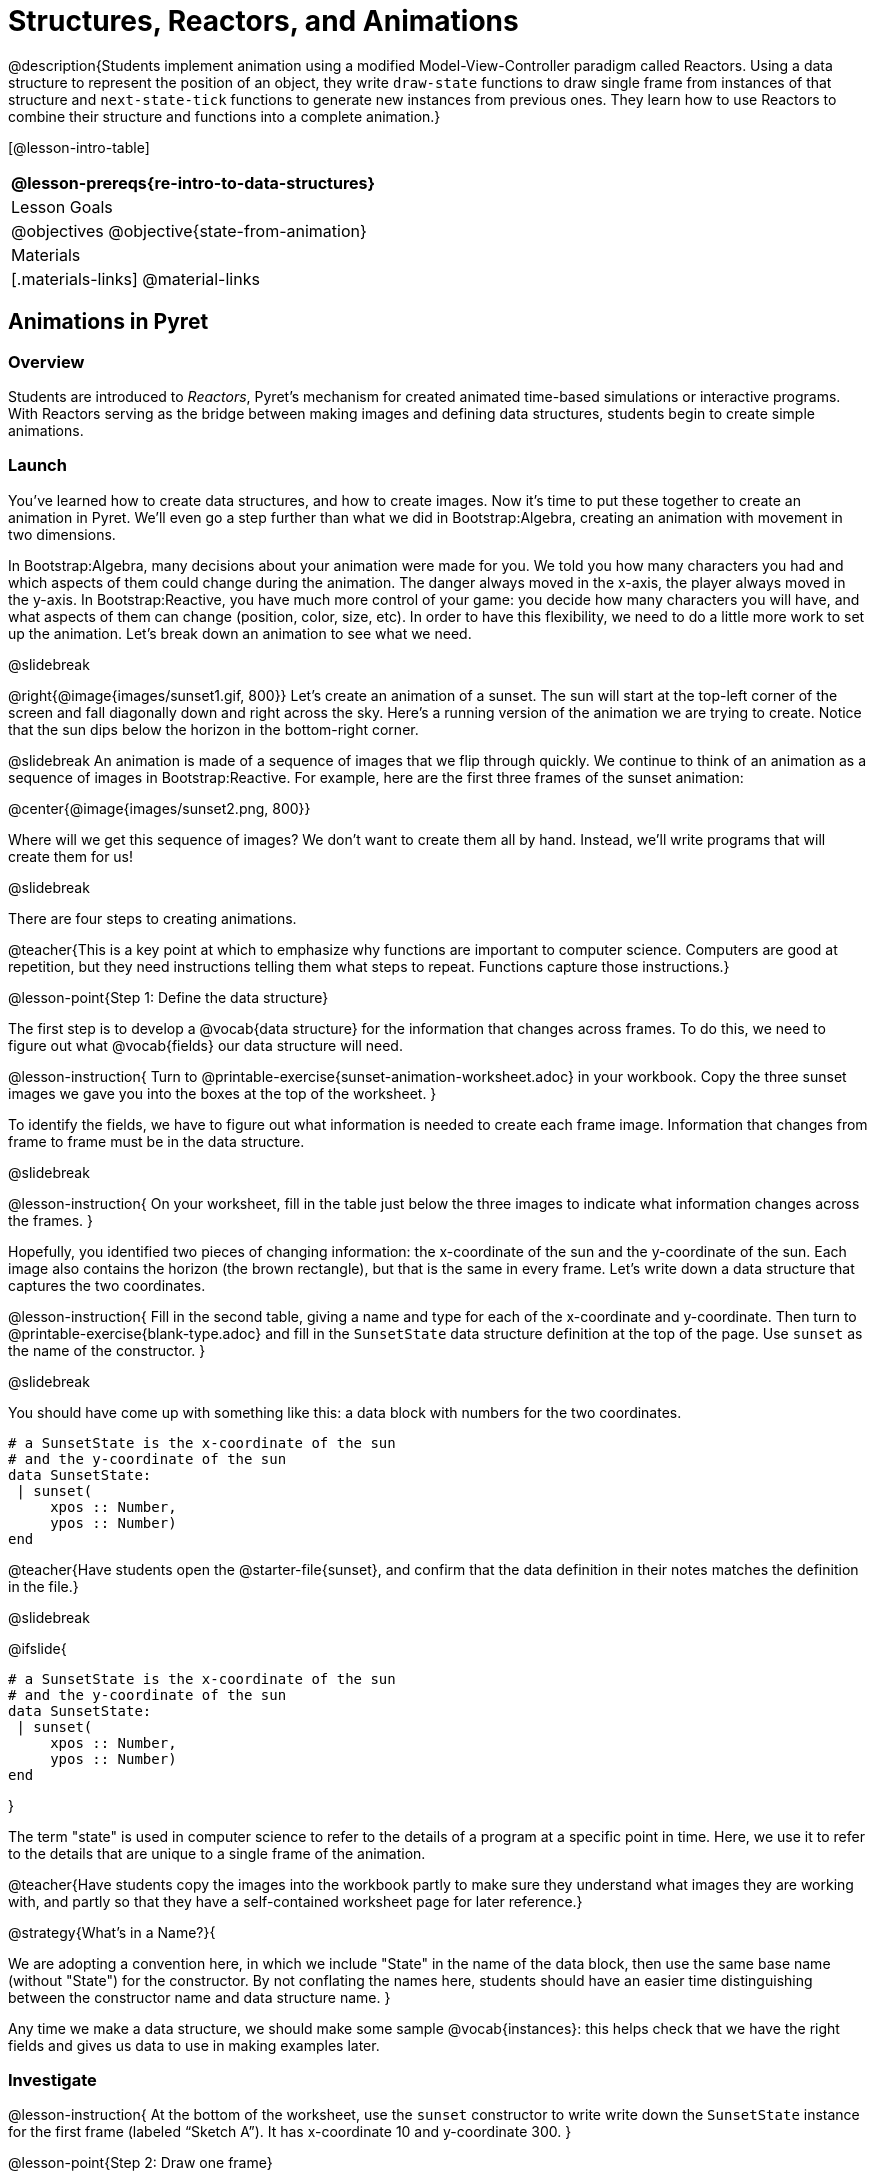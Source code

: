= Structures, Reactors, and Animations

@description{Students implement animation using a modified Model-View-Controller paradigm called Reactors. Using a data structure to represent the position of an object, they write `draw-state`  functions to draw single frame from instances of that structure and `next-state-tick` functions to generate new instances from previous ones. They learn how to use Reactors to combine their structure and functions into a complete animation.}

[@lesson-intro-table]
|===
@lesson-prereqs{re-intro-to-data-structures}

| Lesson Goals
|
@objectives
@objective{state-from-animation}


| Materials
|[.materials-links]
@material-links

|===

== Animations in Pyret

=== Overview
Students are introduced to _Reactors_, Pyret's mechanism for created animated time-based simulations or interactive programs. With Reactors serving as the bridge between making images and defining data structures, students begin to create simple animations.

=== Launch
You’ve learned how to create data structures, and how to create images. Now it’s time to put these together to create an animation in Pyret. We’ll even go a step further than what we did in Bootstrap:Algebra, creating an animation with movement in two dimensions.

In Bootstrap:Algebra, many decisions about your animation were made for you. We told you how many characters you had and which aspects of them could change during the animation. The danger always moved in the x-axis, the player always moved in the y-axis. In Bootstrap:Reactive, you have much more control of your game: you decide how many characters you will have, and what aspects of them can change (position, color, size, etc). In order to have this flexibility, we need to do a little more work to set up the animation. Let’s break down an animation to see what we need.

@slidebreak

@right{@image{images/sunset1.gif, 800}} Let’s create an animation of a sunset. The sun will start at the top-left corner of the screen and fall diagonally down and right across the sky. Here’s a running version of the animation we are trying to create. Notice that the sun dips below the horizon in the bottom-right corner.


@slidebreak
An animation is made of a sequence of images that we flip through quickly. We continue to think of an animation as a sequence of images in Bootstrap:Reactive. For example, here are the first three frames of the sunset animation:

@center{@image{images/sunset2.png, 800}}

Where will we get this sequence of images? We don’t want to create them all by hand. Instead, we'll write programs that will create them for us!

@slidebreak

There are four steps to creating animations.

@teacher{This is a key point at which to emphasize why functions are important to computer science. Computers are good at repetition, but they need instructions telling them what steps to repeat. Functions capture those instructions.}

@lesson-point{Step 1: Define the data structure}

The first step is to develop a @vocab{data structure} for the information that changes across frames. To do this, we need to figure out what @vocab{fields} our data structure will need.

@lesson-instruction{
Turn to @printable-exercise{sunset-animation-worksheet.adoc} in your workbook. Copy the three sunset images we gave you into the boxes at the top of the worksheet.
}

To identify the fields, we have to figure out what information is needed to create each frame image. Information that changes from frame to frame must be in the data structure.

@slidebreak

@lesson-instruction{
On your worksheet, fill in the table just below the three images to indicate what information changes across the frames.
}

Hopefully, you identified two pieces of changing information: the x-coordinate of the sun and the y-coordinate of the sun. Each image also contains the horizon (the brown rectangle), but that is the same in every frame. Let’s write down a data structure that captures the two coordinates.

@lesson-instruction{
Fill in the second table, giving a name and type for each of the x-coordinate and y-coordinate. Then turn to @printable-exercise{blank-type.adoc} and fill in the `SunsetState` data structure definition at the top of the page. Use `sunset` as the name of the constructor.
}

@slidebreak

You should have come up with something like this: a data block with numbers for the two coordinates.

```
# a SunsetState is the x-coordinate of the sun
# and the y-coordinate of the sun
data SunsetState:
 | sunset(
     xpos :: Number,
     ypos :: Number)
end
```

@teacher{Have students open the @starter-file{sunset}, and confirm that the data definition in their notes matches the definition in the file.}

@slidebreak

@ifslide{
```
# a SunsetState is the x-coordinate of the sun
# and the y-coordinate of the sun
data SunsetState:
 | sunset(
     xpos :: Number,
     ypos :: Number)
end
```
}

The term "state" is used in computer science to refer to the details of a program at a specific point in time. Here, we use it to refer to the details that are unique to a single frame of the animation.

@teacher{Have students copy the images into the workbook partly to make sure they understand what images they are working with, and partly so that they have a self-contained worksheet page for later reference.}

@strategy{What's in a Name?}{

We are adopting a convention here, in which we include "State" in the name of the data block, then use the same base name (without "State") for the constructor. By not conflating the names here, students should have an easier time distinguishing between the constructor name and data structure name.
}

Any time we make a data structure, we should make some sample @vocab{instances}: this helps check that we have the right fields and gives us data to use in making examples later.

=== Investigate

@lesson-instruction{
At the bottom of the worksheet, use the `sunset` constructor to write write down the `SunsetState` instance for the first frame (labeled "`Sketch A`"). It has x-coordinate 10 and y-coordinate 300.
}

@lesson-point{Step 2: Draw one frame}

The second step in making an animation is to write a function that consumes an instance of one state and produces the image for that instance. We call this function `draw-state`. For sunset, `draw-state` takes a `SunsetState` instance and produces an image with the sun at that location (dipping behind the horizon when low in the sky).

@slidebreak

@lesson-instruction{
Go to @printable-exercise{draw-state.adoc} in your workbook and develop the `draw-state` function described there. Type in your function and use it (in the interactions window) to draw several individual sunset frames.
}

You may have noticed that we used `SunsetState` instead of `sunset` as the domain name. Remember that `sunset` is just the name of the constructor, while `SunsetState` is the name of the type. We use `SunsetState` whenever we need a type name for the domain or range. 

@slidebreak

We can now draw one frame, but an animation needs many frames. How can we draw multiple frames?

Let’s simply the problem a bit: if you have the instance for one frame, how do we compute the instance for the next one?

Note we're not worried about how to produce the _image_ for the next frame. We only asked how to produce the next `SunsetState` instance. Why? We just wrote `draw-state`, which produces the image from a `SunsetState`. So if we can produce the instance for the next frame, we can use `draw-state` to produce the image.

@slidebreak

@lesson-point{Step 3: Produce the next frame instance}

The third step in making an animation is to write a function that consumes an instance of one state and produces the instance for the next state. We call this function `next-state-tick`. For sunset, `next-state-tick` takes a `SunsetState` instance and produces a `SunsetState` instance that is just a little lower in the sky.

@slidebreak

@lesson-instruction{
Go to @printable-exercise{next-state-tick.adoc} in your workbook and develop the `next-state-tick` function described there. Use the sample `SunsetState` instances that you developed in step 1 as you make your examples of the function. Then, type in the code you have so far (including the data definition for `SunsetState` into the sunset starter file, and make sure your examples are producing the expected answers.
}

Together, the `draw-state` and `next-state-tick` functions are the building blocks for an animation. To start to see how, let’s first use these two functions to create the first several frames of an animation by hand (then we’ll show you how to make more frames automatically).

@slidebreak

@lesson-instruction{
Evaluate each of the following expressions in the interactions window:

- `draw-state(sunset(10,300))`
- `next-state-tick(sunset(10,300))`

Now use `draw-state` on the result of `next-state-tick`, then call `next-state-tick` again:

- `draw-state(sunset(18,296))`
- `next-state-tick(sunset(18,296))`
- `draw-state(sunset(26,292))`
- `next-state-tick(sunset(26,292))`
}

@slidebreak

Do you see the sun getting lower in the sky from image to image? Do you see how we are creating a "`chain`" of images by alternating calls to `draw-state` and `next-state-tick`? We use `next-state-tick` to create the instance for a new frame, then use `draw-state` to produce the image for that frame.

@lesson-instruction{
Here’s another way to see the same sequence of expressions. Evaluate each of the following expressions in the interactions window:

- `draw-state(sunset(10,300))`
- `draw-state(next-state-tick(sunset(10,300)))`
- `draw-state(next-state-tick(next-state-tick(sunset(10,300))))`
- `draw-state(next-state-tick(next-state-tick(next-state-tick(sunset(10,300)))))`
}

@slidebreak

What does the second set of expressions do? Each one starts with the sun in the upper-left corner, calls `next-state-tick` one or more times to compute a new position for the sun, then draws the state.

Notice that this sequence only has us write down one `SunsetState` instance explicitly (the first one). All the others are computed from `next-state-tick`. If we could only get Pyret to keep making these calls for us, and to show us the images quickly one after the next, we’d have an animation!

@teacher{
These sequences show students how the two functions work together to create an animation. If you feel the second one that composes next-state-tick with itself many times is too complicated for your students, you can skip it. The goal of the second sequence is to show that we only need an initial instance and the two functions to generate a sequence of images that make up an animation.
}

@slidebreak

@lesson-point{Step 4: Define an animation with a reactor}

The fourth (and final) step in making an animation is to tell Pyret to create an animation using an initial `SunsetState` instance and our `draw-state` and `next-state-tick` functions. To do this, we need a new construct called a @vocab{reactor}. A reactor gathers up the information needed to create an animation:

- An instance of the data at the start of the animation
- (Optional) A function that knows how this data should change automatically as time passes
- (Optional) A function that knows how to take this data and draw one frame of the animation

@teacher{Proceed slowly here – this is a very abstract concept, so you’ll
want to do a lot of checking for understanding.}

@slidebreak

A reactor is designed to "`react`" to different events. When the computer’s clock ticks, we’d like to call `next-state-tick` on the reactor’s state, and have it update to the next state automatically. Reactors have event @vocab{handlers}, which connect events to functions.

Here, we define a reactor named `sunset-react` for the sunset animation:

----
sunset-react = reactor:
  init: sunset(10, 300),
  on-tick: next-state-tick,
  to-draw: draw-state
end
----

@slidebreak

@ifslide{
----
sunset-react = reactor:
  init: sunset(10, 300),
  on-tick: next-state-tick,
  to-draw: draw-state
end
----
}
`init` tells the reactor which instance to use when the program starts. In this example, the program will start with a `SunsetState` instance with the sun at (10, 30). `on-tick` and `to-draw` are event @vocab{handlers}, which connect `tick` and `draw` events to our `next-state-tick` and `draw-state` functions.

@lesson-instruction{
Copy this reactor definition into your sunset animation program.
}

=== Common Misconceptions
Separating the instance from the image of it is key here: when we produce an animation, we actually produce a sequence of instances, and use draw-state to produce each one. Students may need some practice to think of the instance as separate from the image that goes into the animation.

If you run your sunset program after adding the reactor, nothing seems to happen. We have set up an animation by defining `sunset-react`, but we haven’t told Pyret to run it. You could define multiple reactors in the same file, so we have to tell
Pyret explicitly when we want to run one.

@lesson-instruction{
Type `sunset-react.interact()` in the interactions window to run your sunset animation.
}

What happens when we call our reactor's `interact` function? The following diagram summarizes what Pyret does to run the animation. It draws the initial instance, then repeatedly calls `next-state-tick` and `draw-state` to create and display successive frames of your animation.

@center{@image{images/sunset3.png, 800}}

These are the same computations you did by hand in the interactions window a little while ago, but Pyret now automates the cycle of generating and drawing instances. By having functions that can generate instances and draw images, we can let the computer do the work of creating the full animation.

Functions are essential to creating animations, because each frame comes from a different `SunsetState` instance. The process of drawing each instance is the same, but the instance is different each time. Functions are computations that we want to perform many times. In an animation, we perform the `draw-state` and `next-state-tick` functions once per frame. Animations are an excellent illustration of why functions matter in programming.

=== Synthesize
Summarizing what we have seen so far, we have to write four things in order to make an animation:

(1) Create a @vocab{data structure} to hold the information that changes across frames. This information is called the @vocab{state}.

(2) Write a @vocab{function} to generate an image of the current state (we’ll call this `draw-state`).

(3) Write a @vocab{function} to generate a new state from a given state (we’ll call this `next-state-tick`).

(4) Define a @vocab{reactor} that will use an initial instance of the state and the two functions to create an animation.

@slidebreak

At this point, you could create your own animation from scratch by following these four steps. If you do, you may find it helpful to use one of the animation design worksheets at the back of your workbook: it takes you through sketching out your frames, developing the data structure for your animation state, and writing the functions for the animation.

It also gives you a checklist of the four steps above. The checklist mentions a fifth (optional) step, which involves getting your characters to respond when the user presses a key. You’ll learn how to do that in the next unit.

@teacher{
The animation-design worksheet is a condensed summary of the steps to creating an animation. If your students still need more scaffolding, follow the sequence of sheets that we used to develop sunset, including explicit worksheets for draw-state and next-state-tick. If your students are doing fine without the scaffolding of the design recipe worksheets, the condensed worksheet should suffice to keep them on track (though they should still write tests and follow the other steps of the design recipe as they work).
}

@slidebreak

Functions let us _generate content automatically_. In the early days of making cartoons, artists drew every frame by hand. They had to decide at the beginning how many frames to create. Here, we let the computer generate as many frames as we want, by letting it call `next-state-tick` over and over until we stop the animation.

If we want to slow down the sunset, we change the new coordinates within `next-state-tick`. If we start with a larger screen size, the computer will continue to generate as many images as we need to let the sun drop out of the window. The computer can give us this flexibility as long as _we provide a function that tells the computer how to generate another frame_.

== From Animations to Structures

=== Overview
An animation that only changes one number (e.g. - the x-coordinate of a plane flying across the sky, or the y-coordinate of a balloon floating upwards) uses that number as the Reactor state. But what if we wanted to do something more complex, which relied on keeping track of more than one number? This activity uses more complex animation to motivate the need for data structures.

=== Launch
You’ve learned the components of an animation in Pyret. The data structure for the state lies at the heart of the animation: each of the initial state, the `draw-state` function and the `next-state-tick` function are based on the data structure you choose.

Being able to figure out the data structure you need for an animation is therefore a critical skill in making your own animations. In this lesson, we are going to practice identifying the data and creating the data structures for various animations.

@slidebreak

Figuring out the right data structure requires a ton of creativity! More complex problems can be captured through multiple data structures. For example, we might have some information that could be computed from other information, so we have to decide what data to include and what to compute.

We might want to combine multiple, _smaller data structures_ into a larger one, having a data structure for a coordinate (with both x- and y-positions), and a data structure for a character that has a coordinate and a color.

@teacher{We do want you to be aware that students may come up with different ideas, and that this is appropriate and interesting at this stage. Your students can have some valuable discussions about design once they start brainstorming different ways to organize data for a problem.}


=== Investigate
@right{@image{images/cowjump.gif, 200}} Look at this animation of a cow jumping over the moon.

@lesson-instruction{
- Go to @printable-exercise{sunset-animation-worksheet.adoc} in the workbook.
- Draw three frames from this animation.
- Choose ones that highlight differences across the frames (they don’t need to be consecutive).
}

When you chose which frames to draw, did you include ones with different images or heights of the cow? Choosing images with some variation will help you think through the data in your animation.

@slidebreak

@lesson-instruction{
Fill in the table to show what information changes across the frames.
}

In this case, the cow’s x-coordinate and y-coordinate are both changing. The image changes too, but the position (coordinates) determines which image to use. The state data structure therefore only needs to store the coordinates.

@slidebreak

@lesson-instruction{
Fill in the table of what fields you need for each piece of changing information. Write a data structure `CowState` to capture the data in this animation.
}

@teacher{If students want to include the image in the state, that's fine too. Examples like this are good for raising discussion about what parts of an animation depend on one another. The image doesn’t need to be in the state, but it isn’t wrong to include it
there either.}

@slidebreak
@right{@image{images/cycling.gif, 400}} Look at this animation of a person riding a bicycle along a street.

@lesson-instruction{
- Turn to the next animation worksheet page in the workbook.
- Draw three frames from this animation that highlight differences across the frames (they don't need to be consecutive).
- Finally, fill in the table of what information changes across the frames.
}

@slidebreak
In this case, there are two pieces of information: the x-coordinate of the cyclist, and the angle of rotation of the bike tires.

@lesson-instruction{
Fill in the table of what fields you need for each piece of changing information. Write a data structure `BikeState` to capture the data in this animation.
}

@slidebreak

@right{@image{images/pulsingstar.gif, 200}} Look at this animation of a star that pulses as it moves across the sky.

@lesson-instruction{
- Turn to the next animation worksheet page in the workbook.
- Draw three frames from this animation that highlight differences across the frames (they don't need to be consecutive).
- Finally, fill in the table of what information changes across the frames.
}

@slidebreak

When you chose which frames to draw, did you show the star getting smaller and then getting larger again?

@lesson-instruction{
Fill in the table of what information changes across the frames.
}

@slidebreak

The x- and y-coordinates of the star change, as does the size of the star. These changes are easy to see across two frames.

Something else changes too, but you have to look across at least three frames to see it. Imagine you had a single frame with the star at size 25. In the next frame, should the star be larger or smaller? It’s hard to tell, because we don’t know whether the star is currently in a "`growing`" phase or a "`shrinking`" one.

This animation actually has a fourth state field: _the direction of growth_ of the star. When the star is getting bigger, the star’s size should increase in the next frame. When the star is getting smaller, the size should decrease in the next frame.

@lesson-instruction{
Fill in the table of what fields you need for each piece of changing information. Write a data structure `StarState` to capture the data in this animation.
}

@slidebreak

What type did you choose for the field that tracks the direction of growth? You have several choices: a Boolean such as `is-growing`, a string such as `direction` (with values `"grow"` or `"shrink"`), or a number such `growth-rate` which is the amount to add to the size from state to state (a positive value grows the star while a negative value shrinks it).

The code for `next-state-tick` will be cleaner if you use the number, but the others make sense before you’ve thought ahead to the code.

@teacher{
The type for tracking direction of growth gives potential for a good discussion. None of these answers are wrong. If they were to use the Boolean or the string, however, their next-state-tick function would need a conditional to decide whether to add or subtract from the current size. In this exercise, they aren’t writing the animations, so this is less of an issue. Our real goal is to get them to imagine animations and to identify the state information that underlies each one.
}

@slidebreak

@right{@image{images/dimmer.gif, 200}} Look at this animation of a slider to control the brightness of a light.

@lesson-instruction{
- Turn to the next animation worksheet page in the workbook.
- Draw three frames from this animation that highlight differences across the frames (they don't need to be consecutive).
- Finally, fill in the table of what information changes across the frames.
}

@slidebreak

When you chose which frames to draw, did you include the far left position when the light goes out? It can be useful to think about the extreme cases when picking frames to focus on.

@lesson-instruction{
Fill in the table of what information changes across the frames.
}

@slidebreak

In this case, we see two things changing: the y-coordinate of the slider and the brightness of the light. You could have one field for each of these. Or, you could just have a field for the y-coordinate and compute the brightness from that value (you can control the brightness of a shape by putting a number from 0 to 255 in place of `"solid"` or `"outline"` in the arguments to the shape-image functions).

@lesson-instruction{
Fill in the table of what fields you need for each piece of changing information. Write a data structure `LightState` to capture the data in this animation.
}

@slidebreak

For a real challenge of your data structure design skills, figure out the world data structure needed for a single-paddle pong game (a ball bouncing off the walls and a single user-controlled paddle).

@teacher{There's an optional lesson, @lesson-link{re-making-pong}, where students do just that!}

@slidebreak

You’ve learned how to create an animation in Pyret, and you’ve learned how to create a data structure for the state of your animation.

You’ve written a function to draw the frame for one instance of your state data, and another to produce the state instance for the next frame.

Finally, you’ve learned how to write a reactor to create an animation from these pieces. Your state data structures can contain information far beyond the coordinates for players: you can include images, sizes of characters, colors of elements, and so on.
